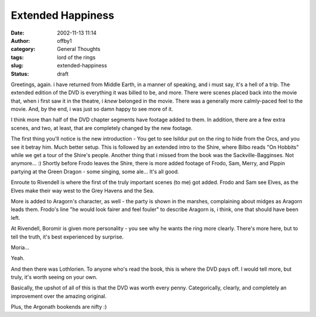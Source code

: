 Extended Happiness
##################
:date: 2002-11-13 11:14
:author: offby1
:category: General Thoughts
:tags: lord of the rings
:slug: extended-happiness
:status: draft

Greetings, again. i have returned from Middle Earth, in a manner of
speaking, and i must say, it's a hell of a trip. The extended edition of
the DVD is everything it was billed to be, and more. There were scenes
placed back into the movie that, when i first saw it in the theatre, i
*knew* belonged in the movie. There was a generally more calmly-paced
feel to the movie. And, by the end, i was just so damn happy to see more
of it.

I think more than half of the DVD chapter segments have footage added to
them. In addition, there are a few extra scenes, and two, at least, that
are completely changed by the new footage.

The first thing you'll notice is the new introduction - You get to see
Isildur put on the ring to hide from the Orcs, and you see it betray
him. Much better setup. This is followed by an extended intro to the
Shire, where Bilbo reads "On Hobbits" while we get a tour of the Shire's
people. Another thing that i missed from the book was the
Sackville-Bagginses. Not anymore... :) Shortly before Frodo leaves the
Shire, there is more added footage of Frodo, Sam, Merry, and Pippin
partying at the Green Dragon - some singing, some ale... It's all good.

Enroute to Rivendell is where the first of the truly important scenes
(to me) got added. Frodo and Sam see Elves, as the Elves make their way
west to the Grey Havens and the Sea.

More is added to Aragorn's character, as well - the party is shown in
the marshes, complaining about midges as Aragorn leads them. Frodo's
line "he would look fairer and feel fouler" to describe Aragorn is, i
think, one that should have been left.

At Rivendell, Boromir is given more personality - you see why he wants
the ring more clearly. There's more here, but to tell the truth, it's
best experienced by surprise.

Moria...

Yeah.

And then there was Lothlorien. To anyone who's read the book, this is
where the DVD pays off. I would tell more, but truly, it's worth seeing
on your own.

Basically, the upshot of all of this is that the DVD was worth every
penny. Categorically, clearly, and completely an improvement over the
amazing original.

Plus, the Argonath bookends are nifty :)
